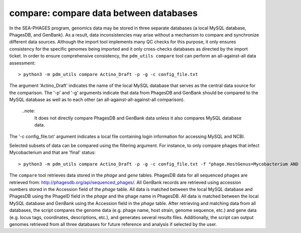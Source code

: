 .. _compare:

compare: compare data between databases
=======================================

In the SEA-PHAGES program, genomics data may be stored in three separate databases (a local MySQL database, PhagesDB, and GenBank). As a result, data inconsistencies may arise without a mechanism to compare and synchronize different data sources. Although the import tool implements many QC checks for this purpose, it only ensures consistency for the specific genomes being imported and it only cross-checks databases as directed by the import ticket. In order to ensure comprehensive consistency, the ``pdm_utils compare`` tool can perform an all-against-all data assessment::

    > python3 -m pdm_utils compare Actino_Draft -p -g -c config_file.txt

The argument 'Actino_Draft' indicates the name of the local MySQL database that serves as the central data source for the comparison. The '-p' and '-g' arguments indicate that data from PhagesDB and GenBank should be compared to the MySQL database as well as to each other (an all-against-all-against-all comparison).

    ..note:
        It does not directly compare PhagesDB and GenBank data unless it also compares MySQL database data.

The '-c config_file.txt' argument indicates a local file containing login information for accessing MySQL and NCBI.

Selected subsets of data can be compared using the filtering argument. For instance, to only compare phages that infect Mycobacterium and that are 'final' status::

    > python3 -m pdm_utils compare Actino_Draft -p -g -c config_file.txt -f "phage.HostGenus=Mycobacterium AND phage.Status=final"

The ``compare`` tool retrieves data stored in the *phage* and *gene* tables. PhagesDB data for all sequenced phages are retrieved from: http://phagesdb.org/api/sequenced_phages/. All GenBank records are retrieved using accession numbers stored in the Accession field of the *phage* table. All data is matched between the local MySQL database and PhagesDB using the PhageID field in the *phage* and the phage name in PhagesDB. All data is matched between the local MySQL database and GenBank using the Accession field in the *phage* table. After retrieving and matching data from all databases, the script compares the genome data (e.g. phage name, host strain, genome sequence, etc.) and gene data (e.g. locus tags, coordinates, descriptions, etc.), and generates several results files. Additionally, the script can output genomes retrieved from all three databases for future reference and analysis if selected by the user.
